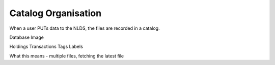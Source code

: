 Catalog Organisation
====================

When a user PUTs data to the NLDS, the files are recorded in a catalog.

Database Image

Holdings
Transactions
Tags
Labels

What this means - multiple files, fetching the latest file
